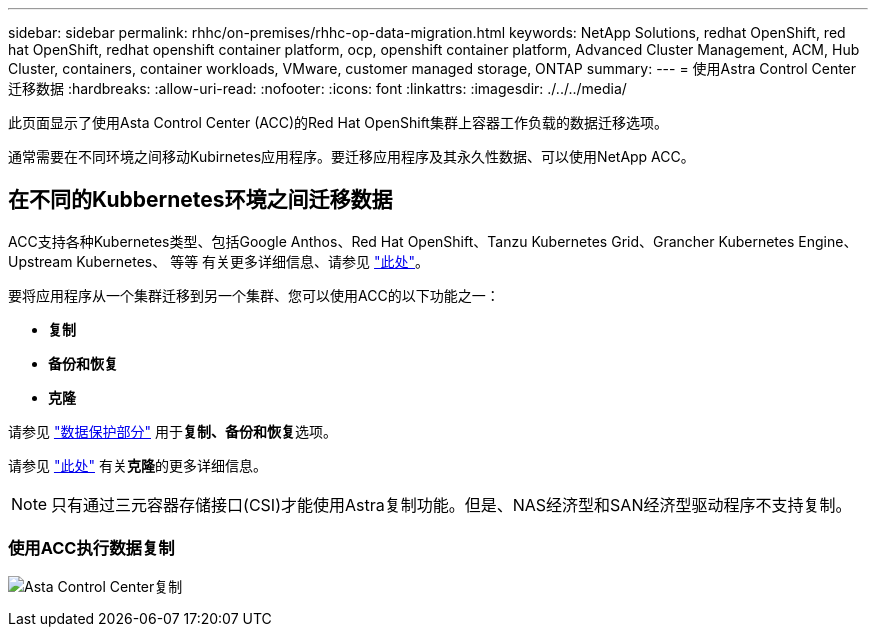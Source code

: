 ---
sidebar: sidebar 
permalink: rhhc/on-premises/rhhc-op-data-migration.html 
keywords: NetApp Solutions, redhat OpenShift, red hat OpenShift, redhat openshift container platform, ocp, openshift container platform, Advanced Cluster Management, ACM, Hub Cluster, containers, container workloads, VMware, customer managed storage, ONTAP 
summary:  
---
= 使用Astra Control Center迁移数据
:hardbreaks:
:allow-uri-read: 
:nofooter: 
:icons: font
:linkattrs: 
:imagesdir: ./../../media/


[role="lead"]
此页面显示了使用Asta Control Center (ACC)的Red Hat OpenShift集群上容器工作负载的数据迁移选项。

通常需要在不同环境之间移动Kubirnetes应用程序。要迁移应用程序及其永久性数据、可以使用NetApp ACC。



== 在不同的Kubbernetes环境之间迁移数据

ACC支持各种Kubernetes类型、包括Google Anthos、Red Hat OpenShift、Tanzu Kubernetes Grid、Grancher Kubernetes Engine、Upstream Kubernetes、 等等 有关更多详细信息、请参见 link:https://docs.netapp.com/us-en/astra-control-center/get-started/requirements.html#supported-host-cluster-kubernetes-environments["此处"]。

要将应用程序从一个集群迁移到另一个集群、您可以使用ACC的以下功能之一：

* **复制**
* **备份和恢复**
* **克隆**


请参见 link:../data-protection["数据保护部分"] 用于**复制、备份和恢复**选项。

请参见 link:https://docs.netapp.com/us-en/astra-control-center/use/clone-apps.html["此处"] 有关**克隆**的更多详细信息。


NOTE: 只有通过三元容器存储接口(CSI)才能使用Astra复制功能。但是、NAS经济型和SAN经济型驱动程序不支持复制。



=== 使用ACC执行数据复制

image:rhhc-onprem-dp-rep.png["Asta Control Center复制"]

